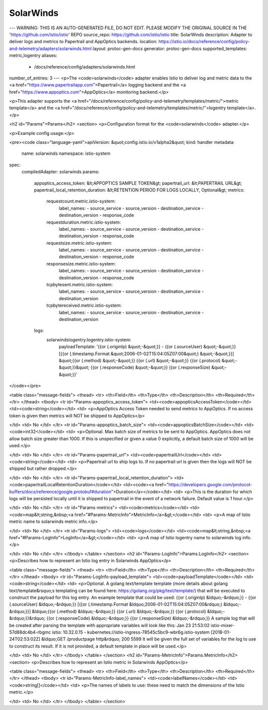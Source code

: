 SolarWinds
============================

---
WARNING: THIS IS AN AUTO-GENERATED FILE, DO NOT EDIT. PLEASE MODIFY THE ORIGINAL SOURCE IN THE 'https://github.com/istio/istio' REPO
source_repo: https://github.com/istio/istio
title: SolarWinds
description: Adapter to deliver logs and metrics to Papertrail and AppOptics backends.
location: https://istio.io/docs/reference/config/policy-and-telemetry/adapters/solarwinds.html
layout: protoc-gen-docs
generator: protoc-gen-docs
supported_templates: metric,logentry
aliases:
  - /docs/reference/config/adapters/solarwinds.html
number_of_entries: 3
---
<p>The <code>solarwinds</code> adapter enables Istio to deliver log and metric data to the
<a href="https://www.papertrailapp.com">Papertrail</a> logging backend and the
<a href="https://www.appoptics.com">AppOptics</a> monitoring backend.</p>

<p>This adapter supports the <a href="/docs/reference/config/policy-and-telemetry/templates/metric/">metric template</a>
and the <a href="/docs/reference/config/policy-and-telemetry/templates/metric/">logentry template</a>.</p>

<h2 id="Params">Params</h2>
<section>
<p>Configuration format for the <code>solarwinds</code> adapter.</p>

<p>Example config usage:</p>

<pre><code class="language-yaml">apiVersion: &quot;config.istio.io/v1alpha2&quot;
kind: handler
metadata:
  name: solarwinds
  namespace: istio-system
spec:
  compiledAdapter: solarwinds
  params:
    appoptics_access_token: &lt;APPOPTICS SAMPLE TOKEN&gt;
    papertrail_url: &lt;PAPERTRAIL URL&gt;
    papertrail_local_retention_duration: &lt;RETENTION PERIOD FOR LOGS LOCALLY, Optional&gt;
    metrics:
      requestcount.metric.istio-system:
        label_names:
        - source_service
        - source_version
        - destination_service
        - destination_version
        - response_code
      requestduration.metric.istio-system:
        label_names:
        - source_service
        - source_version
        - destination_service
        - destination_version
        - response_code
      requestsize.metric.istio-system:
        label_names:
        - source_service
        - source_version
        - destination_service
        - destination_version
        - response_code
      responsesize.metric.istio-system:
        label_names:
        - source_service
        - source_version
        - destination_service
        - destination_version
        - response_code
      tcpbytesent.metric.istio-system:
        label_names:
        - source_service
        - source_version
        - destination_service
        - destination_version
      tcpbytereceived.metric.istio-system:
        label_names:
        - source_service
        - source_version
        - destination_service
        - destination_version
    logs:
      solarwindslogentry.logentry.istio-system:
        payloadTemplate: '{{or (.originIp) &quot;-&quot;}} - {{or (.sourceUser) &quot;-&quot;}} [{{or (.timestamp.Format &quot;2006-01-02T15:04:05Z07:00&quot;) &quot;-&quot;}}] &quot;{{or (.method) &quot;-&quot;}} {{or (.url) &quot;-&quot;}} {{or (.protocol) &quot;-&quot;}}&quot; {{or (.responseCode) &quot;-&quot;}} {{or (.responseSize) &quot;-&quot;}}'
</code></pre>

<table class="message-fields">
<thead>
<tr>
<th>Field</th>
<th>Type</th>
<th>Description</th>
<th>Required</th>
</tr>
</thead>
<tbody>
<tr id="Params-appoptics_access_token">
<td><code>appopticsAccessToken</code></td>
<td><code>string</code></td>
<td>
<p>AppOptics Access Token needed to send metrics to AppOptics. If no access token is given then metrics
will NOT be shipped to AppOptics</p>

</td>
<td>
No
</td>
</tr>
<tr id="Params-appoptics_batch_size">
<td><code>appopticsBatchSize</code></td>
<td><code>int32</code></td>
<td>
<p>Optional. Max batch size of metrics to be sent to AppOptics.
AppOptics does not allow batch size greater than 1000.
If this is unspecified or given a value 0 explicitly, a default batch size of 1000 will be used.</p>

</td>
<td>
No
</td>
</tr>
<tr id="Params-papertrail_url">
<td><code>papertrailUrl</code></td>
<td><code>string</code></td>
<td>
<p>Papertrail url to ship logs to. If no papertrail url is given then the logs will NOT be shipped but rather
dropped.</p>

</td>
<td>
No
</td>
</tr>
<tr id="Params-papertrail_local_retention_duration">
<td><code>papertrailLocalRetentionDuration</code></td>
<td><code><a href="https://developers.google.com/protocol-buffers/docs/reference/google.protobuf#duration">Duration</a></code></td>
<td>
<p>This is the duration for which logs will be persisted locally until it is shipped to papertrail in the event
of a network failure. Default value is 1 hour.</p>

</td>
<td>
No
</td>
</tr>
<tr id="Params-metrics">
<td><code>metrics</code></td>
<td><code>map&lt;string,&nbsp;<a href="#Params-MetricInfo">MetricInfo</a>&gt;</code></td>
<td>
<p>A map of Istio metric name to solarwinds metric info.</p>

</td>
<td>
No
</td>
</tr>
<tr id="Params-logs">
<td><code>logs</code></td>
<td><code>map&lt;string,&nbsp;<a href="#Params-LogInfo">LogInfo</a>&gt;</code></td>
<td>
<p>A map of Istio logentry name to solarwinds log info.</p>

</td>
<td>
No
</td>
</tr>
</tbody>
</table>
</section>
<h2 id="Params-LogInfo">Params.LogInfo</h2>
<section>
<p>Describes how to represent an Istio log entry in Solarwinds AppOptics</p>

<table class="message-fields">
<thead>
<tr>
<th>Field</th>
<th>Type</th>
<th>Description</th>
<th>Required</th>
</tr>
</thead>
<tbody>
<tr id="Params-LogInfo-payload_template">
<td><code>payloadTemplate</code></td>
<td><code>string</code></td>
<td>
<p>Optional. A golang text/template template (more details about golang text/template&rsquo;s templating can be
found here: https://golang.org/pkg/text/template/) that will be executed to construct the payload for
this log entry.
An example template that could be used:
{{or (.originIp) &ldquo;-&rdquo;}} - {{or (.sourceUser) &ldquo;-&rdquo;}} [{{or (.timestamp.Format &ldquo;2006-01-02T15:04:05Z07:00&rdquo;) &ldquo;-&rdquo;}}] &ldquo;{{or (.method) &ldquo;-&rdquo;}} {{or (.url) &ldquo;-&rdquo;}} {{or (.protocol) &ldquo;-&rdquo;}}&rdquo; {{or (.responseCode) &ldquo;-&rdquo;}} {{or (.responseSize) &ldquo;-&rdquo;}}
A sample log that will be created after parsing the template with appropriate variables will look like this:
Jan 23 21:53:02 istio-mixer-57d88dc4b4-rbgmc istio: 10.32.0.15 - kubernetes://istio-ingress-78545c5bc9-wbr6g.istio-system [2018-01-24T02:53:02Z] &ldquo;GET /productpage http&rdquo; 200 5599
It will be given the full set of variables for the log to use to construct its result.
If it is not provided, a default template in place will be used.</p>

</td>
<td>
No
</td>
</tr>
</tbody>
</table>
</section>
<h2 id="Params-MetricInfo">Params.MetricInfo</h2>
<section>
<p>Describes how to represent an Istio metric in Solarwinds AppOptics</p>

<table class="message-fields">
<thead>
<tr>
<th>Field</th>
<th>Type</th>
<th>Description</th>
<th>Required</th>
</tr>
</thead>
<tbody>
<tr id="Params-MetricInfo-label_names">
<td><code>labelNames</code></td>
<td><code>string[]</code></td>
<td>
<p>The names of labels to use: these need to match the dimensions of the Istio metric.</p>

</td>
<td>
No
</td>
</tr>
</tbody>
</table>
</section>
